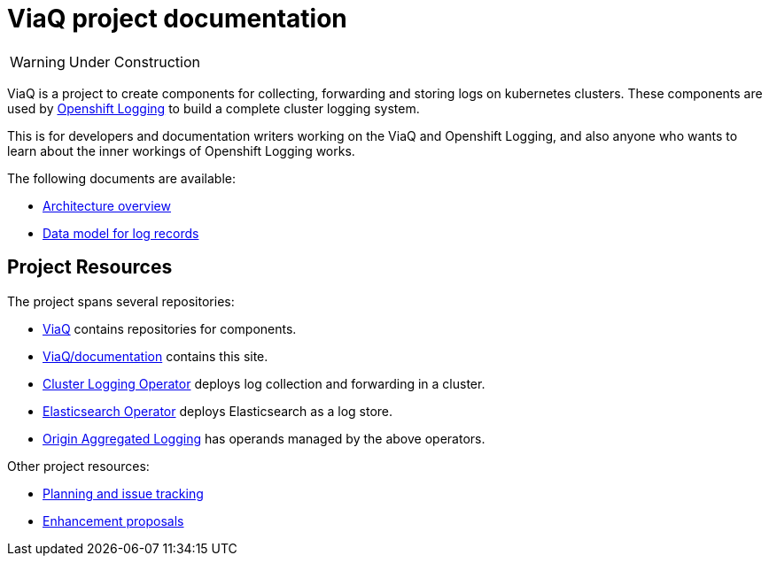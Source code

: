 = ViaQ project documentation

WARNING: Under Construction

ViaQ is a project to create components for collecting, forwarding and storing logs on kubernetes clusters.
These components are used by https://docs.openshift.com/container-platform/4.7/logging/cluster-logging.html[Openshift Logging] to build a complete cluster logging system.

This is for developers and documentation writers working on the ViaQ and Openshift Logging,  and also anyone who wants to learn about the inner workings of Openshift Logging works.

The following documents are available:

* link:architecture/index.html[Architecture overview]
* link:data_model/index.html[Data model for log records]


== Project Resources

The project spans several repositories:

* link:https://github.com/ViaQ[ViaQ] contains repositories for components.
* https://github.com/ViaQ/documentation[ViaQ/documentation] contains this site.
* link:https://github.com/openshift/cluster-logging-operator[Cluster Logging Operator] deploys log collection and forwarding in a cluster.
* link:https://github.com/openshift/elasticsearch-operator[Elasticsearch Operator] deploys Elasticsearch as a log store.
* link:https://github.com/openshift/origin-aggregated-logging[Origin Aggregated Logging] has operands managed by the above operators.

Other project resources:

* link:https://issues.redhat.com/projects/LOG/issues/LOG-96?filter=allopenissues[Planning and issue tracking]
* link:https://github.com/openshift/enhancements/tree/master/enhancements/cluster-logging[Enhancement proposals]

